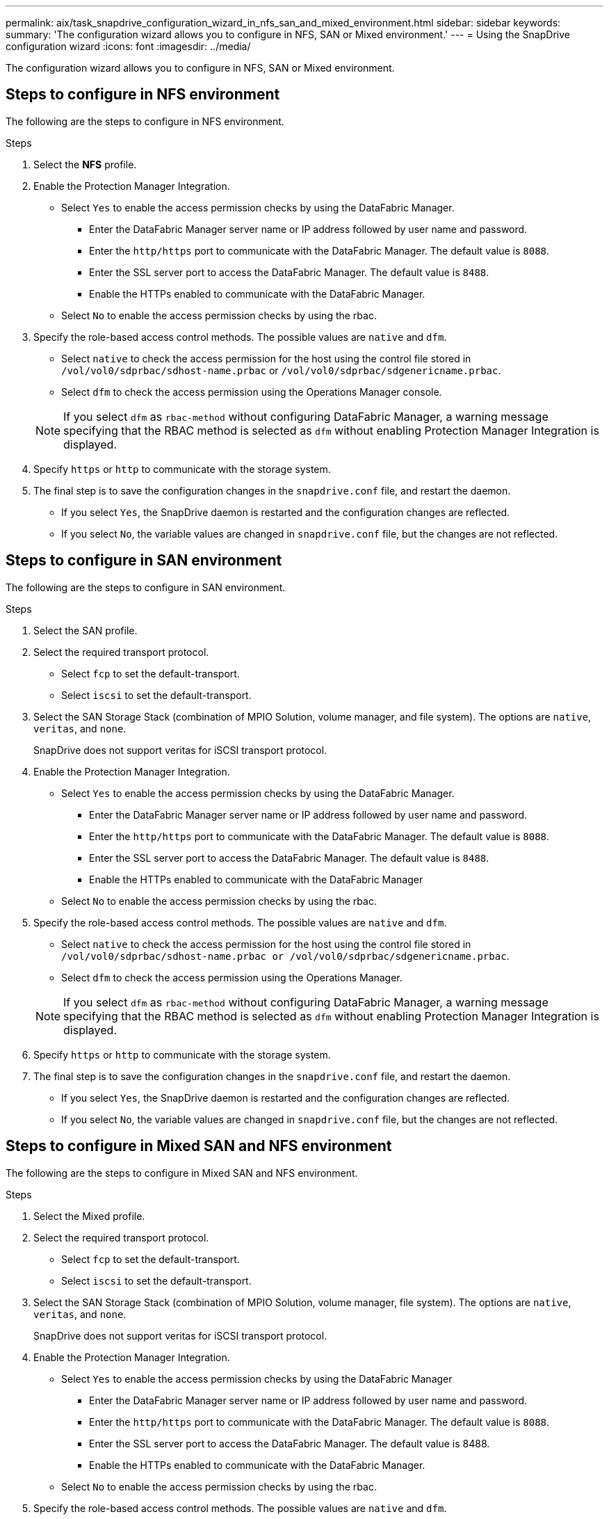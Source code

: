 ---
permalink: aix/task_snapdrive_configuration_wizard_in_nfs_san_and_mixed_environment.html
sidebar: sidebar
keywords:
summary: 'The configuration wizard allows you to configure in NFS, SAN or Mixed environment.'
---
= Using the SnapDrive configuration wizard
:icons: font
:imagesdir: ../media/

[.lead]
The configuration wizard allows you to configure in NFS, SAN or Mixed environment.

== Steps to configure in NFS environment

The following are the steps to configure in NFS environment.

.Steps

. Select the *NFS* profile.
. Enable the Protection Manager Integration.
 ** Select `Yes` to enable the access permission checks by using the DataFabric Manager.
  *** Enter the DataFabric Manager server name or IP address followed by user name and password.
  *** Enter the `http/https` port to communicate with the DataFabric Manager. The default value is `8088`.
  *** Enter the SSL server port to access the DataFabric Manager. The default value is `8488`.
  *** Enable the HTTPs enabled to communicate with the DataFabric Manager.
 ** Select `No` to enable the access permission checks by using the rbac.
. Specify the role-based access control methods. The possible values are `native` and `dfm`.
 ** Select `native` to check the access permission for the host using the control file stored in `/vol/vol0/sdprbac/sdhost-name.prbac` or `/vol/vol0/sdprbac/sdgenericname.prbac`.
 ** Select `dfm` to check the access permission using the Operations Manager console.

+
NOTE: If you select `dfm` as `rbac-method` without configuring DataFabric Manager, a warning message specifying that the RBAC method is selected as `dfm` without enabling Protection Manager Integration is displayed.

. Specify `https` or `http` to communicate with the storage system.
. The final step is to save the configuration changes in the `snapdrive.conf` file, and restart the daemon.
 ** If you select `Yes`, the SnapDrive daemon is restarted and the configuration changes are reflected.
 ** If you select `No`, the variable values are changed in `snapdrive.conf` file, but the changes are not reflected.

== Steps to configure in SAN environment

The following are the steps to configure in SAN environment.

.Steps

. Select the SAN profile.
. Select the required transport protocol.
 ** Select `fcp` to set the default-transport.
 ** Select `iscsi` to set the default-transport.
. Select the SAN Storage Stack (combination of MPIO Solution, volume manager, and file system). The options are `native`, `veritas`, and `none`.
+
SnapDrive does not support veritas for iSCSI transport protocol.

. Enable the Protection Manager Integration.
 ** Select `Yes` to enable the access permission checks by using the DataFabric Manager.
  *** Enter the DataFabric Manager server name or IP address followed by user name and password.
  *** Enter the `http/https` port to communicate with the DataFabric Manager. The default value is `8088`.
  *** Enter the SSL server port to access the DataFabric Manager. The default value is `8488`.
  *** Enable the HTTPs enabled to communicate with the DataFabric Manager
 ** Select `No` to enable the access permission checks by using the rbac.
. Specify the role-based access control methods. The possible values are `native` and `dfm`.
 ** Select `native` to check the access permission for the host using the control file stored in `/vol/vol0/sdprbac/sdhost-name.prbac or /vol/vol0/sdprbac/sdgenericname.prbac`.
 ** Select `dfm` to check the access permission using the Operations Manager.

+
NOTE: If you select `dfm` as `rbac-method` without configuring DataFabric Manager, a warning message specifying that the RBAC method is selected as `dfm` without enabling Protection Manager Integration is displayed.

. Specify `https` or `http` to communicate with the storage system.
. The final step is to save the configuration changes in the `snapdrive.conf` file, and restart the daemon.
 ** If you select `Yes`, the SnapDrive daemon is restarted and the configuration changes are reflected.
 ** If you select `No`, the variable values are changed in `snapdrive.conf` file, but the changes are not reflected.

== Steps to configure in Mixed SAN and NFS environment

The following are the steps to configure in Mixed SAN and NFS environment.

.Steps

. Select the Mixed profile.
. Select the required transport protocol.
 ** Select `fcp` to set the default-transport.
 ** Select `iscsi` to set the default-transport.
. Select the SAN Storage Stack (combination of MPIO Solution, volume manager, file system). The options are `native`, `veritas`, and `none`.
+
SnapDrive does not support veritas for iSCSI transport protocol.

. Enable the Protection Manager Integration.
 ** Select `Yes` to enable the access permission checks by using the DataFabric Manager
  *** Enter the DataFabric Manager server name or IP address followed by user name and password.
  *** Enter the `http/https` port to communicate with the DataFabric Manager. The default value is `8088`.
  *** Enter the SSL server port to access the DataFabric Manager. The default value is 8488.
  *** Enable the HTTPs enabled to communicate with the DataFabric Manager.
 ** Select `No` to enable the access permission checks by using the rbac.
. Specify the role-based access control methods. The possible values are `native` and `dfm`.
 ** Select `native` to check the access permission for the host using the control file stored in `/vol/vol0/sdprbac/sdhost-name.prbac` or `/vol/vol0/sdprbac/sdgenericname.prbac`
 ** Select `dfm` to check the access permission using the Operations Manager console.

+
NOTE: If you select `dfm` as `rbac-method` without configuring DataFabric Manager, a warning message specifying that the RBAC method is selected as `dfm` without enabling Protection Manager Integration is displayed.

. Specify `https` or `http` to communicate with the storage system.
. The final step is to save the configuration changes in the `snapdrive.conf` file, and restart the daemon.
 ** If you select `Yes`, the SnapDrive daemon is restarted and the configuration changes are reflected.
 ** If you select `No`, the variable values are changed in `snapdrive.conf` file, but the changes are not reflected.

SnapDrive modifies the following variables in the `snapdrive.conf` file.

* `_contact-http-dfm-port_`
* `_contact-ssl-dfm-port_`
* `_use-https-to-dfm_`
* `_default-transport_`
* `_use-https-to-filer_`
* `_fstype_`
* `_multipathing-type_`
* `_vmtype_`
* `_rbac-method_`
* `_rbac-cache_`
